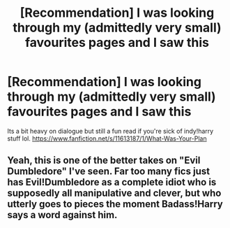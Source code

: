 #+TITLE: [Recommendation] I was looking through my (admittedly very small) favourites pages and I saw this

* [Recommendation] I was looking through my (admittedly very small) favourites pages and I saw this
:PROPERTIES:
:Author: lightningowl15
:Score: 5
:DateUnix: 1516421192.0
:DateShort: 2018-Jan-20
:END:
Its a bit heavy on dialogue but still a fun read if you're sick of indy!harry stuff lol. [[https://www.fanfiction.net/s/11613187/1/What-Was-Your-Plan]]


** Yeah, this is one of the better takes on "Evil Dumbledore" I've seen. Far too many fics just has Evil!Dumbledore as a complete idiot who is supposedly all manipulative and clever, but who utterly goes to pieces the moment Badass!Harry says a word against him.
:PROPERTIES:
:Author: Dina-M
:Score: 4
:DateUnix: 1516455336.0
:DateShort: 2018-Jan-20
:END:
